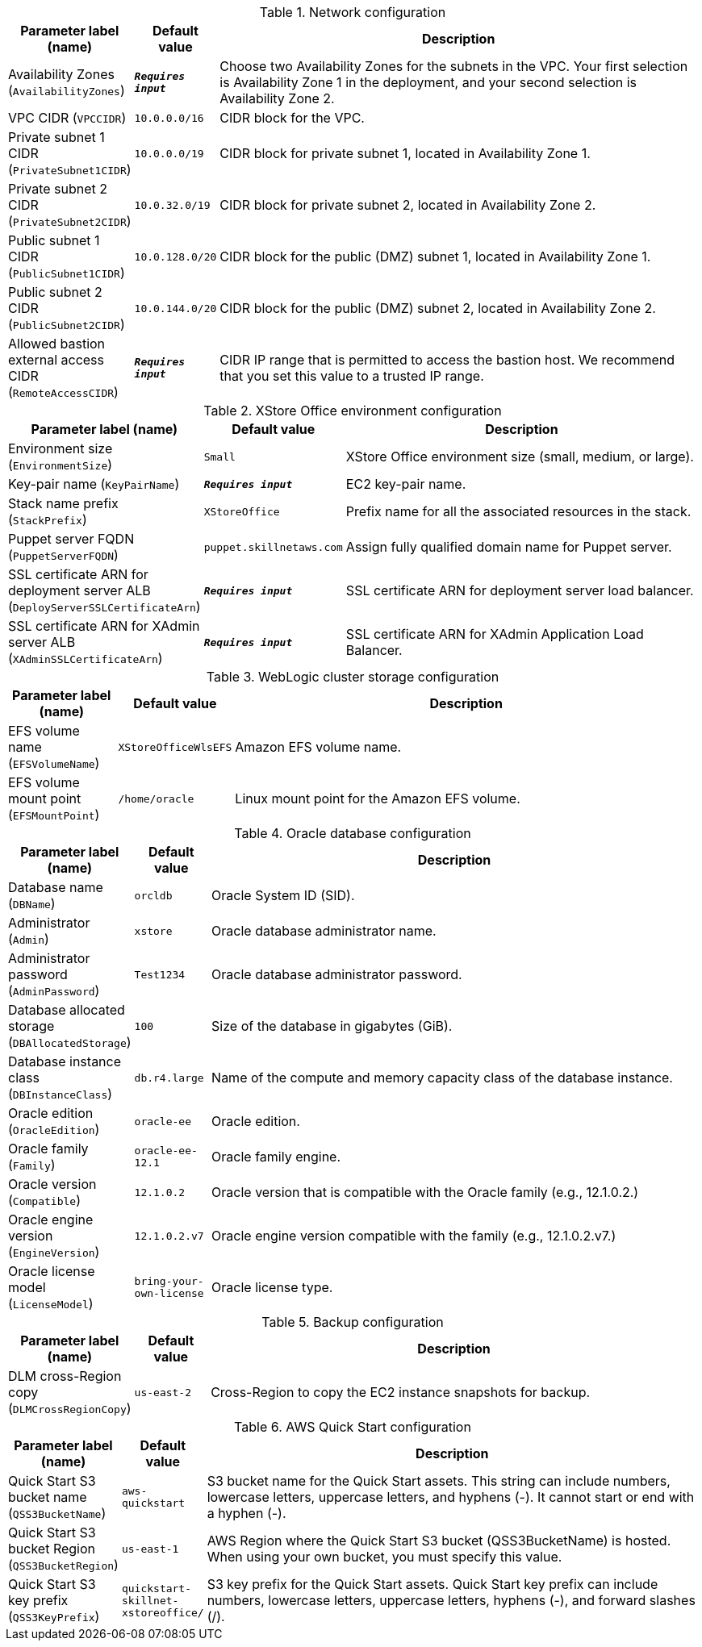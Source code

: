 
.Network configuration
[width="100%",cols="16%,11%,73%",options="header",]
|===
|Parameter label (name) |Default value|Description|Availability Zones
(`AvailabilityZones`)|`**__Requires input__**`|Choose two Availability Zones for the subnets in the VPC. Your first selection is Availability Zone 1 in the deployment, and your second selection is Availability Zone 2.|VPC CIDR
(`VPCCIDR`)|`10.0.0.0/16`|CIDR block for the VPC.|Private subnet 1 CIDR
(`PrivateSubnet1CIDR`)|`10.0.0.0/19`|CIDR block for private subnet 1, located in Availability Zone 1.|Private subnet 2 CIDR
(`PrivateSubnet2CIDR`)|`10.0.32.0/19`|CIDR block for private subnet 2, located in Availability Zone 2.|Public subnet 1 CIDR
(`PublicSubnet1CIDR`)|`10.0.128.0/20`|CIDR block for the public (DMZ) subnet 1, located in Availability Zone 1.|Public subnet 2 CIDR
(`PublicSubnet2CIDR`)|`10.0.144.0/20`|CIDR block for the public (DMZ) subnet 2, located in Availability Zone 2.|Allowed bastion external access CIDR
(`RemoteAccessCIDR`)|`**__Requires input__**`|CIDR IP range that is permitted to access the bastion host. We recommend that you set this value to a trusted IP range.
|===
.XStore Office environment configuration
[width="100%",cols="16%,11%,73%",options="header",]
|===
|Parameter label (name) |Default value|Description|Environment size
(`EnvironmentSize`)|`Small`|XStore Office environment size (small, medium, or large).|Key-pair name
(`KeyPairName`)|`**__Requires input__**`|EC2 key-pair name.|Stack name prefix
(`StackPrefix`)|`XStoreOffice`|Prefix name for all the associated resources in the stack.|Puppet server FQDN
(`PuppetServerFQDN`)|`puppet.skillnetaws.com`|Assign fully qualified domain name for Puppet server.|SSL certificate ARN for deployment server ALB
(`DeployServerSSLCertificateArn`)|`**__Requires input__**`|SSL certificate ARN for deployment server load balancer.|SSL certificate ARN for XAdmin server ALB
(`XAdminSSLCertificateArn`)|`**__Requires input__**`|SSL certificate ARN for XAdmin Application Load Balancer.
|===
.WebLogic cluster storage configuration
[width="100%",cols="16%,11%,73%",options="header",]
|===
|Parameter label (name) |Default value|Description|EFS volume name
(`EFSVolumeName`)|`XStoreOfficeWlsEFS`|Amazon EFS volume name.|EFS volume mount point
(`EFSMountPoint`)|`/home/oracle`|Linux mount point for the Amazon EFS volume.
|===
.Oracle database configuration
[width="100%",cols="16%,11%,73%",options="header",]
|===
|Parameter label (name) |Default value|Description|Database name
(`DBName`)|`orcldb`|Oracle System ID (SID).|Administrator
(`Admin`)|`xstore`|Oracle database administrator name.|Administrator password
(`AdminPassword`)|`Test1234`|Oracle database administrator password.|Database allocated storage
(`DBAllocatedStorage`)|`100`|Size of the database in gigabytes (GiB).|Database instance class
(`DBInstanceClass`)|`db.r4.large`|Name of the compute and memory capacity class of the database instance.|Oracle edition
(`OracleEdition`)|`oracle-ee`|Oracle edition.|Oracle family
(`Family`)|`oracle-ee-12.1`|Oracle family engine.|Oracle version
(`Compatible`)|`12.1.0.2`|Oracle version that is compatible with the Oracle family (e.g., 12.1.0.2.)|Oracle engine version
(`EngineVersion`)|`12.1.0.2.v7`|Oracle engine version compatible with the family (e.g., 12.1.0.2.v7.)|Oracle license model
(`LicenseModel`)|`bring-your-own-license`|Oracle license type.
|===
.Backup configuration
[width="100%",cols="16%,11%,73%",options="header",]
|===
|Parameter label (name) |Default value|Description|DLM cross-Region copy
(`DLMCrossRegionCopy`)|`us-east-2`|Cross-Region to copy the EC2 instance snapshots for backup.
|===
.AWS Quick Start configuration
[width="100%",cols="16%,11%,73%",options="header",]
|===
|Parameter label (name) |Default value|Description|Quick Start S3 bucket name
(`QSS3BucketName`)|`aws-quickstart`|S3 bucket name for the Quick Start assets. This string can include numbers, lowercase letters, uppercase letters, and hyphens (-). It cannot start or end with a hyphen (-).|Quick Start S3 bucket Region
(`QSS3BucketRegion`)|`us-east-1`|AWS Region where the Quick Start S3 bucket (QSS3BucketName) is hosted. When using your own bucket, you must specify this value.|Quick Start S3 key prefix
(`QSS3KeyPrefix`)|`quickstart-skillnet-xstoreoffice/`|S3 key prefix for the Quick Start assets. Quick Start key prefix can include numbers, lowercase letters, uppercase letters, hyphens (-), and forward slashes (/).
|===